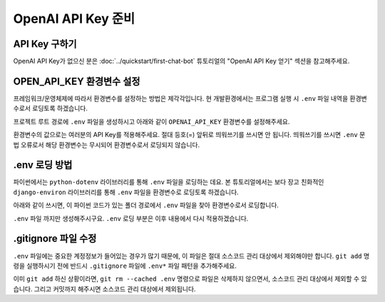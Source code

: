 OpenAI API Key 준비
===========================

API Key 구하기
--------------------

OpenAI API Key가 없으신 분은 :doc:`../quickstart/first-chat-bot` 튜토리얼의 "OpenAI API Key 얻기" 섹션을 참고해주세요.

OPEN_API_KEY 환경변수 설정
---------------------------------

프레임워크/운영체제에 따라서 환경변수를 설정하는 방법은 제각각입니다.
현 개발환경에서는 프로그램 실행 시 ``.env`` 파일 내역을 환경변수로서 로딩토록 하겠습니다.

프로젝트 루트 경로에 ``.env`` 파일을 생성하시고 아래와 같이 ``OPENAI_API_KEY`` 환경변수를 설정해주세요.

.. code-block:: text
   :linenos:
   :caption: .env 파일 생성

   OPENAI_API_KEY=sk-...

환경변수의 값으로는 여러분의 API Key를 적용해주세요. 절대 등호(=) 앞뒤로 띄워쓰기를 쓰시면 안 됩니다.
띄워쓰기를 쓰시면 ``.env`` 문법 오류로서 해당 환경변수는 무시되어 환경변수로서 로딩되지 않습니다.


.env 로딩 방법
----------------------

파이썬에서는 ``python-dotenv`` 라이브러리를 통해 ``.env`` 파일을 로딩하는 데요.
본 튜토리얼에서는 보다 장고 친화적인 ``django-environ`` 라이브러리를 통해 ``.env`` 파일을 환경변수로 로딩토록 하겠습니다.

.. code-block:: shell
   :linenos:

   pip install -U django-environ

아래와 같이 쓰시면, 이 파이썬 코드가 있는 폴더 경로에서 ``.env`` 파일을 찾아 환경변수로서 로딩합니다.

.. code-block:: python
   :linenos:

   from environ import Env

   env = Env()
   # .env 경로를 지정해서 로딩할 수도 있습니다.
   env.read_env(overwrite=True)

``.env`` 파일 까지만 생성해주시구요. ``.env`` 로딩 부분은 이후 내용에서 다시 적용하겠습니다.

.gitignore 파일 수정
------------------------

``.env`` 파일에는 중요한 계정정보가 들어있는 경우가 많기 때문에, 이 파일은 절대 소스코드 관리 대상에서 제외해야만 합니다.
``git add`` 명령을 실행하시기 전에 반드시 ``.gitignore`` 파일에 ``.env*`` 파일 패턴을 추가해주세요.

.. code-block:: text
   :linenos:

   .env*

이미 ``git add`` 하신 상황이라면, ``git rm --cached .env`` 명령으로 파일은 삭제하지 않으면서, 소스코드 관리 대상에서 제외할 수 있습니다.
그리고 커밋까지 해주시면 소스코드 관리 대상에서 제외됩니다.

